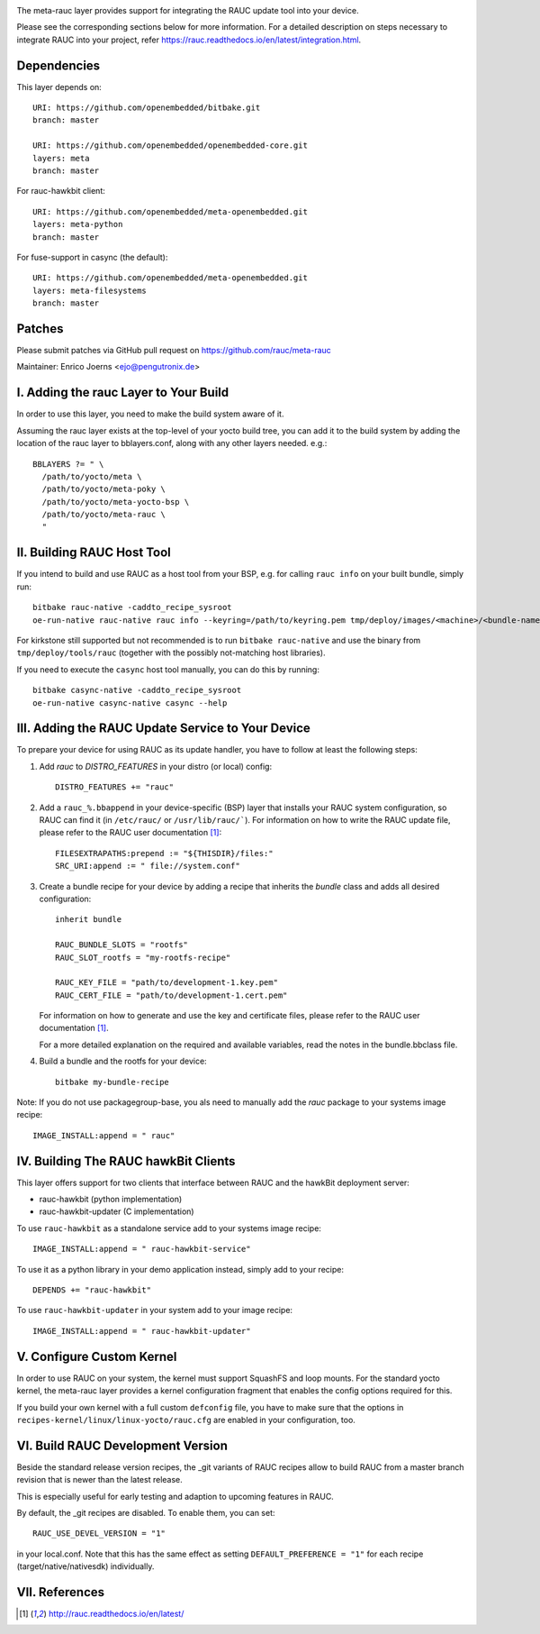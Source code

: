 |MIT| |gh_action| |Matrix|

The meta-rauc layer provides support for integrating the RAUC update tool
into your device.

Please see the corresponding sections below for more information.
For a detailed description on steps necessary to integrate RAUC into your
project, refer https://rauc.readthedocs.io/en/latest/integration.html.


Dependencies
============

This layer depends on::

  URI: https://github.com/openembedded/bitbake.git
  branch: master

  URI: https://github.com/openembedded/openembedded-core.git
  layers: meta
  branch: master

For rauc-hawkbit client::

  URI: https://github.com/openembedded/meta-openembedded.git
  layers: meta-python
  branch: master

For fuse-support in casync (the default)::

  URI: https://github.com/openembedded/meta-openembedded.git
  layers: meta-filesystems
  branch: master

Patches
=======

Please submit patches via GitHub pull request on https://github.com/rauc/meta-rauc

Maintainer: Enrico Joerns <ejo@pengutronix.de>


I. Adding the rauc Layer to Your Build
======================================

In order to use this layer, you need to make the build system aware of
it.

Assuming the rauc layer exists at the top-level of your
yocto build tree, you can add it to the build system by adding the
location of the rauc layer to bblayers.conf, along with any
other layers needed. e.g.::

  BBLAYERS ?= " \
    /path/to/yocto/meta \
    /path/to/yocto/meta-poky \
    /path/to/yocto/meta-yocto-bsp \
    /path/to/yocto/meta-rauc \
    "


II. Building RAUC Host Tool
===========================

If you intend to build and use RAUC as a host tool from your BSP, e.g. for
calling ``rauc info`` on your built bundle, simply run::

  bitbake rauc-native -caddto_recipe_sysroot
  oe-run-native rauc-native rauc info --keyring=/path/to/keyring.pem tmp/deploy/images/<machine>/<bundle-name>.raucb

For kirkstone still supported but not recommended is to run ``bitbake
rauc-native`` and use the binary from ``tmp/deploy/tools/rauc`` (together with
the possibly not-matching host libraries).

If you need to execute the ``casync`` host tool manually, you can do this by running::

  bitbake casync-native -caddto_recipe_sysroot
  oe-run-native casync-native casync --help

III. Adding the RAUC Update Service to Your Device
==================================================

To prepare your device for using RAUC as its update handler,
you have to follow at least the following steps:

1. Add `rauc` to `DISTRO_FEATURES` in your distro (or local) config::

     DISTRO_FEATURES += "rauc"

2. Add a ``rauc_%.bbappend`` in your device-specific (BSP) layer
   that installs your RAUC system configuration, so RAUC can find it
   (in ``/etc/rauc/`` or ``/usr/lib/rauc/```).
   For information on how to write the RAUC update file, please refer to
   the RAUC user documentation [1]_::

     FILESEXTRAPATHS:prepend := "${THISDIR}/files:"
     SRC_URI:append := " file://system.conf"

3. Create a bundle recipe for your device by adding a recipe
   that inherits the `bundle` class and adds all desired
   configuration::

     inherit bundle

     RAUC_BUNDLE_SLOTS = "rootfs"
     RAUC_SLOT_rootfs = "my-rootfs-recipe"

     RAUC_KEY_FILE = "path/to/development-1.key.pem"
     RAUC_CERT_FILE = "path/to/development-1.cert.pem"

   For information on how to generate and use the key and certificate files,
   please refer to the RAUC user documentation [1]_.

   For a more detailed explanation on the required and available variables,
   read the notes in the bundle.bbclass file.

4. Build a bundle and the rootfs for your device::

     bitbake my-bundle-recipe

Note: If you do not use packagegroup-base, you als need to manually add
the `rauc` package to your systems image recipe::

     IMAGE_INSTALL:append = " rauc"


IV. Building The RAUC hawkBit Clients
=====================================

This layer offers support for two clients that interface between RAUC and the
hawkBit deployment server:

* rauc-hawkbit (python implementation)
* rauc-hawkbit-updater (C implementation)

To use ``rauc-hawkbit`` as a standalone service add to your systems image
recipe::

    IMAGE_INSTALL:append = " rauc-hawkbit-service"

To use it as a python library in your demo application instead, simply add to
your recipe::

    DEPENDS += "rauc-hawkbit"

To use ``rauc-hawkbit-updater`` in your system add to your image recipe::

    IMAGE_INSTALL:append = " rauc-hawkbit-updater"

V. Configure Custom Kernel
==========================

In order to use RAUC on your system, the kernel must support SquashFS and loop
mounts. For the standard yocto kernel, the meta-rauc layer provides a kernel
configuration fragment that enables the config options required for this.

If you build your own kernel with a full custom ``defconfig`` file, you have to
make sure that the options in ``recipes-kernel/linux/linux-yocto/rauc.cfg`` are
enabled in your configuration, too.

VI. Build RAUC Development Version
==================================

Beside the standard release version recipes, the _git variants of RAUC recipes
allow to build RAUC from a master branch revision that is newer than the latest
release.

This is especially useful for early testing and adaption to upcoming features
in RAUC.

By default, the _git recipes are disabled. To enable them, you can set::

  RAUC_USE_DEVEL_VERSION = "1"

in your local.conf. Note that this has the same effect as setting
``DEFAULT_PREFERENCE = "1"`` for each recipe (target/native/nativesdk)
individually.

VII. References
===============

.. [1] http://rauc.readthedocs.io/en/latest/


.. |MIT| image:: https://img.shields.io/badge/license-MIT-blue.svg
   :target: https://raw.githubusercontent.com/rauc/meta-rauc/master/COPYING.MIT
.. |gh_action| image:: https://github.com/rauc/meta-rauc/workflows/meta-rauc%20CI/badge.svg
   :target: https://github.com/rauc/meta-rauc/actions?query=workflow%3A%22meta-rauc+CI%22
.. |Matrix| image:: https://img.shields.io/matrix/rauc:matrix.org?label=matrix%20chat
   :target: https://app.element.io/#/room/#rauc:matrix.org
